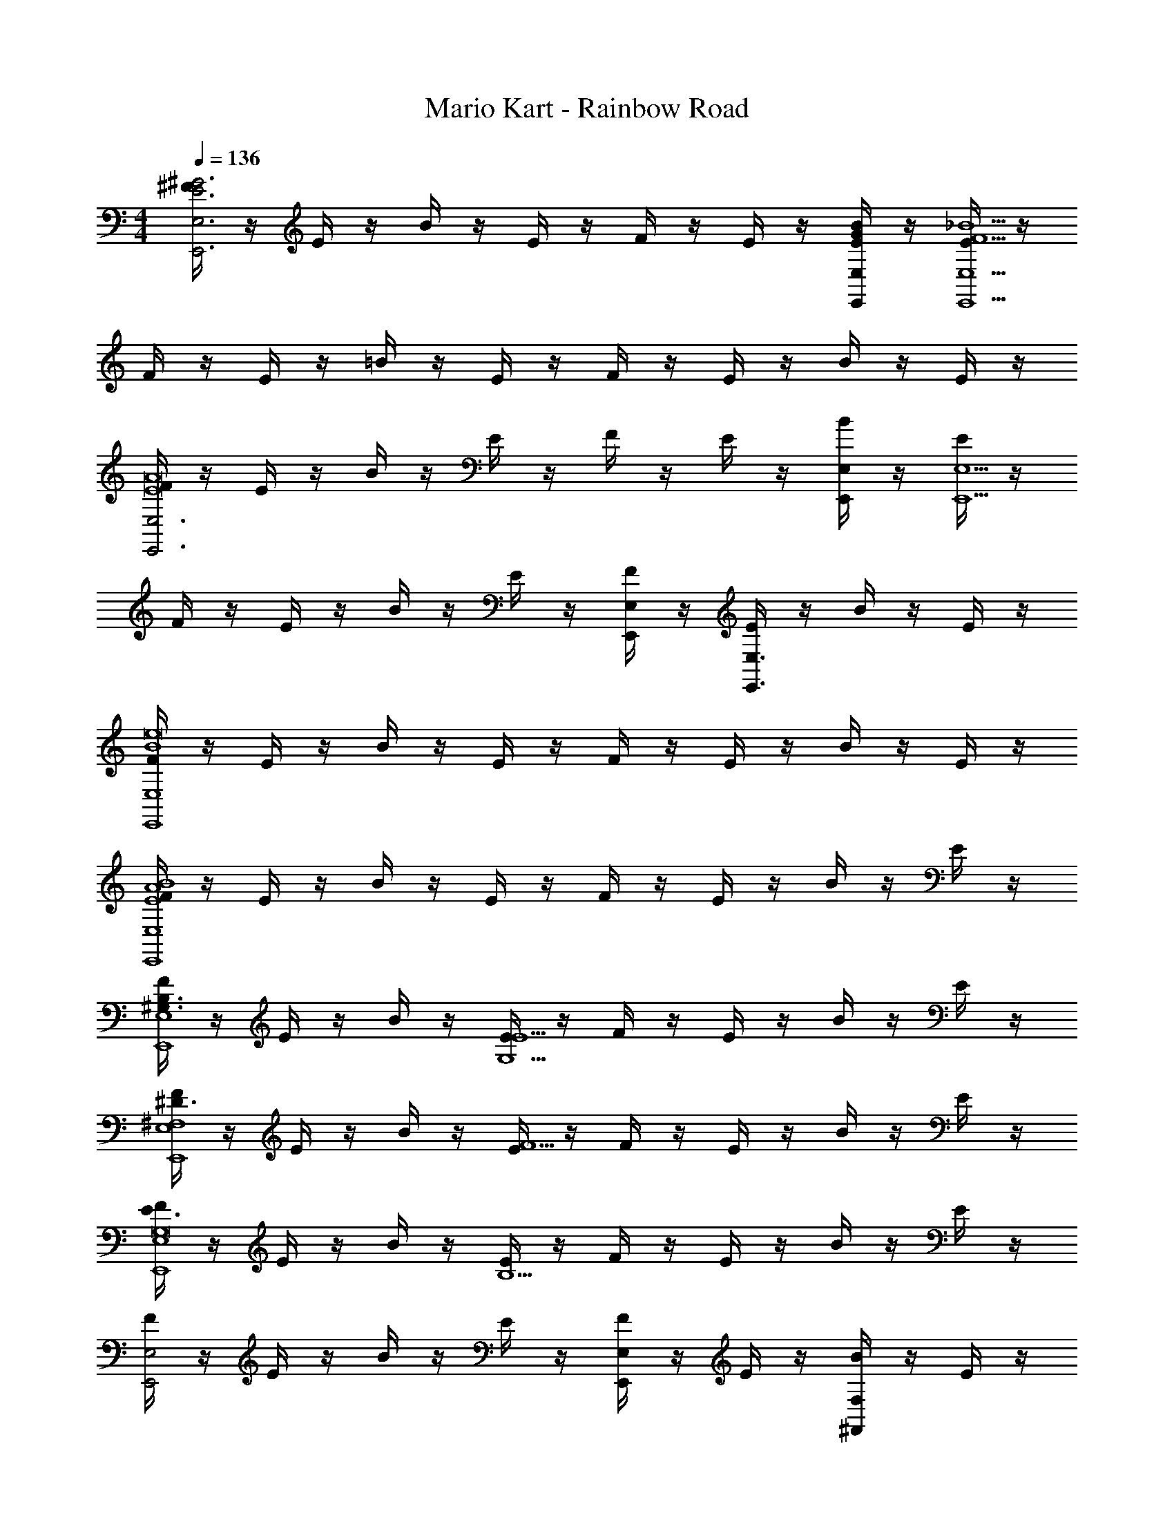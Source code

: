 X: 1
T: Mario Kart - Rainbow Road
Z: ABC Generated by Starbound Composer v0.8.6
L: 1/4
M: 4/4
Q: 1/4=136
K: C
[^F/4^G3E3E,3E,,3] z/4 E/4 z/4 B/4 z/4 E/4 z/4 F/4 z/4 E/4 z/4 [G/4E/4E,/4E,,/4B/4] z/4 [E/4_B9/F9/E,9/E,,9/] z/4 
F/4 z/4 E/4 z/4 =B/4 z/4 E/4 z/4 F/4 z/4 E/4 z/4 B/4 z/4 E/4 z/4 
[F/4E,3E,,3A8E8] z/4 E/4 z/4 B/4 z/4 E/4 z/4 F/4 z/4 E/4 z/4 [B/4E,/E,,/] z/4 [E/4E,5/E,,5/] z/4 
F/4 z/4 E/4 z/4 B/4 z/4 E/4 z/4 [F/4E,/E,,/] z/4 [E/4E,3/E,,3/] z/4 B/4 z/4 E/4 z/4 
[F/4B4E,4E,,4e8] z/4 E/4 z/4 B/4 z/4 E/4 z/4 F/4 z/4 E/4 z/4 B/4 z/4 E/4 z/4 
[F/4B4A4E4E,4E,,4] z/4 E/4 z/4 B/4 z/4 E/4 z/4 F/4 z/4 E/4 z/4 B/4 z/4 E/4 z/4 
[F/4B,3/^G,3/E,4E,,4] z/4 E/4 z/4 B/4 z/4 [E/4E5/G,5/] z/4 F/4 z/4 E/4 z/4 B/4 z/4 E/4 z/4 
[F/4^D3/^F,4E,4E,,4] z/4 E/4 z/4 B/4 z/4 [E/4F5/] z/4 F/4 z/4 E/4 z/4 B/4 z/4 E/4 z/4 
[F/4E3/E,4E,,4G,8] z/4 E/4 z/4 B/4 z/4 [E/4B,13/] z/4 F/4 z/4 E/4 z/4 B/4 z/4 E/4 z/4 
[F/4E,2E,,2] z/4 E/4 z/4 B/4 z/4 E/4 z/4 [F/4E,E,,] z/4 E/4 z/4 [B/4F,^F,,] z/4 E/4 z/4 
[F/4B,3/G,3/G,8^G,,8] z/4 E/4 z/4 B/4 z/4 [E/4E5/G,5/] z/4 F/4 z/4 E/4 z/4 B/4 z/4 E/4 z/4 
[F/4D3/C3/F,4] z/4 E/4 z/4 B/4 z/4 [E/4F5/C5/] z/4 F/4 z/4 E/4 z/4 B/4 z/4 E/4 z/4 
[F/4E3/A,13/A,13/A,,13/] z/4 E/4 z/4 B/4 z/4 [E/4^C5] z/4 F/4 z/4 E/4 z/4 B/4 z/4 E/4 z/4 
F/4 z/4 E/4 z/4 B/4 z/4 E/4 z/4 F/4 z/4 [E/4E/C/A,/A,/A,,/] z/4 [B/4F/D/B,/B,/B,,/] z/4 [E/4G6E6C6C17/^C,17/] z/4 
F/4 z/4 E/4 z/4 B/4 z/4 E/4 z/4 F/4 z/4 E/4 z/4 B/4 z/4 E/4 z/4 
F/4 z/4 E/4 z/4 B/4 z/4 [E/4E/C/] z/4 [F/4B2/3E2/3] z/4 [z/6E/4] [z/3A2/3E2/3] B/4 z/12 [z/6G2/3E2/3] E/4 z/4 
[F/4F3/B4E4B,8B,,8] z/4 E/4 z/4 B/4 z/4 E/4 z/4 F/4 z/4 E/4 z/4 B/4 z/4 E/4 z/4 
[F/4F2B3D3] z/4 E/4 z/4 B/4 z/4 E/4 z/4 [F/4G] z/4 E/4 z/4 [B/4B/E/] z/4 [E/4e19/6E19/6] z/4 
[F/4G,2G,,2B8/3] z/4 E/4 z/4 B/4 z/4 E/4 z/4 [F/4A,2A,,2] z/4 [z/6E/4] [z/3^d2/3B2/3E2/3] B/4 z/12 [z/6^c2/3B2/3F2/3] E/4 z/4 
[F/4B3/E3/B,3/G,4E,,4] z/4 E/4 z/4 B/4 z/4 [E/4e3/E3/] z/4 F/4 z/4 E/4 z/4 [B/4e3/4G3/4E3/4] z/4 E/4 [e/4B/4E/4] 
[F/4a8/3B8/3A,4A,,4] z/4 E/4 z/4 B/4 z/4 E/4 z/4 F/4 z/4 [z/6E/4] [z/3^g2/3B2/3A2/3] B/4 z/12 [z/6^f2/3B2/3A2/3] E/4 z/4 
[F/4e7/B4F4B,6B,,6] z/4 E/4 z/4 B/4 z/4 E/4 z/4 F/4 z/4 E/4 z/4 B/4 z/4 [d/4E/4] e/4 
[F/4f4A4E4] z/4 E/4 z/4 B/4 z/4 E/4 z/4 [F/4B,2B,,2] z/4 E/4 z/4 B/4 z/4 E/4 z/4 
[F/4b3/B3/G3/B,3/E,4E,,4] z/4 E/4 z/4 B/4 z/4 [E/4e'5/e5/G5/E5/] z/4 F/4 z/4 E/4 z/4 B/4 z/4 E/4 z/4 
[F/4^d'3/d3/F3/D3/E,4E,,4] z/4 E/4 z/4 B/4 z/4 [E/4^f'5/f5/A5/F5/] z/4 F/4 z/4 E/4 z/4 B/4 z/4 E/4 z/4 
[F/4e'3/e3/G3/E3/E,4E,,4] z/4 E/4 z/4 B/4 z/4 [E/4b13/B13/G13/B,13/] z/4 F/4 z/4 E/4 z/4 B/4 z/4 E/4 z/4 
[F/4E,2E,,2] z/4 E/4 z/4 B/4 z/4 E/4 z/4 [F/4E,E,,] z/4 E/4 z/4 [B/4F,F,,] z/4 E/4 z/4 
[F/4b3/B3/G3/B,3/G,8G,,8] z/4 E/4 z/4 B/4 z/4 [E/4e'5/e5/G5/E5/] z/4 F/4 z/4 E/4 z/4 B/4 z/4 E/4 z/4 
[F/4d'3/d3/=c3/F3/=C3/] z/4 E/4 z/4 B/4 z/4 [E/4f'5/f5/G5/F5/C5/] z/4 F/4 z/4 E/4 z/4 B/4 z/4 E/4 z/4 
[F/4e'3/e3/A3/E3/A,13/A,,13/] z/4 E/4 z/4 B/4 z/4 [E/4^c'5^c5A5E5] z/4 F/4 z/4 E/4 z/4 B/4 z/4 E/4 z/4 
F/4 z/4 E/4 z/4 B/4 z/4 E/4 z/4 F/4 z/4 [E/4e'/E/^C/A,/A,/A,,/] z/4 [B/4f'/F/D/B,/B,/B,,/] z/4 [E/4^g'6G6E6C6C17/C,17/] z/4 
F/4 z/4 E/4 z/4 B/4 z/4 E/4 z/4 F/4 z/4 E/4 z/4 B/4 z/4 E/4 z/4 
F/4 z/4 E/4 z/4 B/4 z/4 [E/4e'/E/C/] z/4 [F/4b'2/3B2/3E2/3] z/4 [z/6E/4] [z/3a'2/3A2/3E2/3] B/4 z/12 [z/6g'2/3G2/3E2/3] E/4 z/4 
[F/4a'3/A3/E3/=D8D,8] z/4 E/4 z/4 B/4 z/4 [E/4f'4F4D4] z/4 F/4 z/4 E/4 z/4 B/4 z/4 E/4 z/4 
F/4 z/4 E/4 z/4 B/4 z/4 [E/4e'/E/] z/4 [F/4g'GE] z/4 E/4 z/4 [B/4b'/B/F/] z/4 [E/4e''19/6e19/6B19/6] z/4 
[F/4=G,4=G,,4] z/4 E/4 z/4 B/4 z/4 E/4 z/4 F/4 z/4 [z/6E/4] [z/3d''2/3=d2/3A2/3] B/4 z/12 [z/6c''2/3=c2/3=G2/3] E/4 z/4 
[F/4d''3/d3/A3/B,4B,,4] z/4 E/4 z/4 B/4 z/4 [E/4b'3/B3/F3/] z/4 F/4 z/4 E/4 z/4 [B/4b'3/4B3/4F3/4] z/4 E/4 [b'/4B/4F/4] 
[F/4d''8/3d8/3A8/3A,4A,,4] z/4 E/4 z/4 B/4 z/4 E/4 z/4 F/4 z/4 [z/6E/4] [z/3c''2/3c2/3G2/3E2/3] B/4 z/12 [z/6b'2/3B2/3F2/3E2/3] E/4 z/4 
[F/4a'7/A7/B,7/E4B,6B,,6] z/4 E/4 z/4 B/4 z/4 E/4 z/4 F/4 z/4 E/4 z/4 B/4 z/4 [g'/4^G/4B,/4E/4] [a'/4e/4A/4C/4] 
[F/4b'2B4F4^D4] z/4 E/4 z/4 B/4 z/4 E/4 z/4 [F/4^d''2B,2B,,2] z/4 E/4 z/4 B/4 z/4 E/4 z/4 
[F/4E3/B,3/e''4E,4E,,4] z/4 E/4 z/4 B/4 z/4 [E/4B/G/] z/4 [F/4AE] z/4 E/4 z/4 [B/4G/E/] z/4 [E/4F2E2B,2] z/4 
[F/4F,4F,,4] z/4 E/4 z/4 B/4 z/4 [E/4E3/B,3/] z/4 F/4 z/4 E/4 z/4 [B/4E/B,/] z/4 [E/4e5/G5/] z/4 
[F/4^G,4^G,,4] z/4 E/4 z/4 B/4 z/4 E/4 z/4 [F/4^d2/3F2/3] z/4 [z/6E/4] [z/3e2/3G2/3] B/4 z/12 [z/6f2/3A2/3] E/4 z/4 
[F/4f3/A3/A,4A,,4] z/4 E/4 z/4 B/4 z/4 [e/4A/4E/4] z/4 [F/4e4A4] z/4 E/4 z/4 B/4 z/4 E/4 z/4 
[F/4E,8E,,8] z/4 E/4 z/4 B/4 z/4 E/4 z/4 [F/4B4G4] z/4 E/4 z/4 B/4 z/4 E/4 z/4 
F/4 z/4 E/4 z/4 B/4 z/4 E/4 z/4 [F/4A2/3E2/3] z/4 [z/6E/4] [z/3G2/3B,2/3] B/4 z/12 [z/6E2/3B,2/3] E/4 z/4 
[F/4B4F4E4B,4B,4B,,4] z/4 E/4 z/4 B/4 z/4 E/4 z/4 F/4 z/4 E/4 z/4 B/4 z/4 E/4 z/4 
[F/4B4F4D4B,4B,,4B,,,4] z/4 E/4 z/4 B/4 z/4 E/4 z/4 F/4 z/4 E/4 z/4 B/4 z/4 E/4 z/4 
[F/4e'3/E3/B,3/E,4E,,4] z/4 E/4 z/4 B/4 z/4 [E/4b'/B/E/] z/4 [F/4a'AC] z/4 E/4 z/4 [B/4g'/G/B,/] z/4 [E/4f'2F2E2A,2] z/4 
[F/4F,4F,,4] z/4 E/4 z/4 B/4 z/4 [E/4e'3/E3/G,3/] z/4 F/4 z/4 E/4 z/4 [B/4d''3b'3B3D3] z/4 E/4 z/4 
[F/4G,4G,,4] z/4 E/4 z/4 B/4 z/4 E/4 z/4 [F/4d''2/3b'2/3B2/3D2/3] z/4 [z/6E/4] [z/3e''2/3^c''2/3^c2/3E2/3] B/4 z/12 [z/6^f''2/3d''2/3d2/3F2/3] E/4 z/4 
[F/4f''3/d''3/d3/F3/A,4A,,4] z/4 E/4 z/4 B/4 z/4 [e''/4c''/4c/4E/4E/4] z/4 [F/4e''c''cE] z/4 E/4 z/4 [B/4f''/d''/d/F/] z/4 [E/4^g''13/e''13/e13/G13/] z/4 
[F/4E,4E,,4] z/4 E/4 z/4 B/4 z/4 E/4 z/4 F/4 z/4 E/4 z/4 B/4 z/4 E/4 z/4 
[F/4G,4G,,4] z/4 E/4 z/4 B/4 z/4 E/4 z/4 [F/4a'2/3A2/3E2/3] z/4 [z/6E/4] [z/3g'2/3G2/3B,2/3] B/4 z/12 [z/6e'2/3E2/3B,2/3] E/4 z/4 
[F/4b'4B4F4E4B,4A,4A,,4] z/4 E/4 z/4 B/4 z/4 E/4 z/4 F/4 z/4 E/4 z/4 B/4 z/4 E/4 z/4 
[F/4d''4B4F4D4B,4B,,4B,,,4] z/4 E/4 z/4 B/4 z/4 E/4 z/4 F/4 z/4 E/4 z/4 B/4 z/4 E/4 z/4 
[F/4e''4=c4=G4E4=C4=C,4C,,4] z/4 E/4 z/4 B/4 z/4 E/4 z/4 F/4 z/4 E/4 z/4 B/4 z/4 E/4 z/4 
[F/4B2f''4=d4F4=D4D,4D,,4] z/4 E/4 z/4 B/4 z/4 E/4 z/4 [F/4A2] z/4 E/4 z/4 B/4 z/4 E/4 z/4 
[F/4e3^G3E3E,3E,,3g''4] z/4 E/4 z/4 B/4 z/4 E/4 z/4 F/4 z/4 E/4 z/4 [G/4E/4E,/4E,,/4B/4] z/4 [E/4_B9/F9/E,9/E,,9/] z/4 
F/4 z/4 E/4 z/4 =B/4 z/4 E/4 z/4 F/4 z/4 E/4 z/4 B/4 z/4 E/4 z/4 
[F/4E,3E,,3A8E8] z/4 E/4 z/4 B/4 z/4 E/4 z/4 F/4 z/4 E/4 z/4 [B/4E,/E,,/] z/4 [E/4E,5/E,,5/] z/4 
F/4 z/4 E/4 z/4 B/4 z/4 E/4 z/4 [F/4E,2E,,2] z/4 E/4 z/4 B/4 z/4 E/4 z/4 
[F/4G3E3] z/4 E/4 z/4 B/4 z/4 E/4 z/4 F/4 z/4 E/4 z/4 [G/4E/4B/4] z/4 [E/4_B9/F9/] z/4 
F/4 z/4 E/4 z/4 =B/4 z/4 E/4 z/4 F/4 z/4 E/4 z/4 B/4 z/4 E/4 z/4 
Q: 1/4=121
[F/4A15/E15/] z/4 E/4 z/4 B/4 z/4 E/4 z/4 
Q: 1/4=112
F/4 z/4 E/4 z/4 B/4 z/4 E/4 z/4 
Q: 1/4=102
F/4 z/4 E/4 z/4 B/4 z/4 E/4 z/4 
Q: 1/4=91
F/4 z/4 E/4 z/4 
Q: 1/4=82
B/4 z/4 
Q: 1/4=61
E/4 z/4 
Q: 1/4=102
[e''4g'4] 
